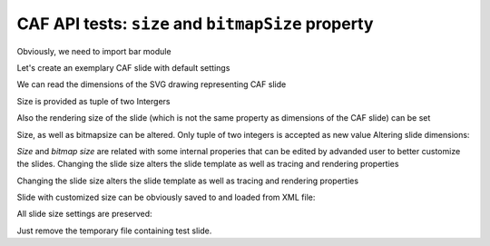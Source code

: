 .. -*- rest -*-
.. vim:syntax=rest

========================================================
CAF API  tests: ``size`` and  ``bitmapSize`` property
========================================================

Obviously, we need to import bar module

.. doctest:: 
    
    >>> import bar

Let's create an exemplary CAF slide with default settings

.. doctest:: 
    
    >>> slide = bar.barCafSlide()

We can read the dimensions of the SVG drawing representing CAF slide

.. doctest:: 
    
    >>> slide.size  #doctest: +SKIP
    (1200, 900)

Size is provided as tuple of two Intergers

.. doctest:: 
    
    >>> map(type, slide.size) == map(type, (1,1))
    True

Also the rendering size of the slide (which is not the same property as
dimensions of the CAF slide) can be set

.. doctest:: 
    
    >>> slide.bitmapSize #doctest: +SKIP
    (1200, 900)
    >>> map(type, slide.bitmapSize) == map(type, (1,1))
    True

Size, as well as bitmapsize can be altered. Only tuple of two integers is
accepted as new value Altering slide dimensions:

.. doctest:: 
    
    >>> slide.size = (1000, 500)
    >>> slide.size
    (1000, 500)

.. doctest:: 
    
    >>> slide.size = ("1000", 500)
    Traceback (most recent call last):
    AssertionError: (int,int) Tuple of two integers required
    
    >>> slide.bitmapSize = 'invalid slide dimensions'
    Traceback (most recent call last):
    AssertionError: (int,int) Tuple of two integers required

`Size` and `bitmap size` are related with some internal properies that can be
edited by advanded user to better customize the slides.  Changing the slide size
alters the slide template as well as tracing and rendering properties

.. doctest:: 
    
    >>> slide._rendererConf
    {'ReferenceHeight': 500, 'ReferenceWidth': 1000, 'imageSize': (1200, 900)}
    >>> slide._tracingConf #doctest: +SKIP

Changing the slide size alters the slide template as well as tracing and
rendering properties

.. doctest:: 
    
    >>> slide.size = (1000,500)
    >>> slide.bitmapSize = (2000, 1000)
    >>> slide._rendererConf
    {'ReferenceHeight': 500, 'ReferenceWidth': 1000, 'imageSize': (2000, 1000)}

Slide with customized size can be obviously saved to and loaded from XML file:

.. doctest::
    
    >>> from xml.dom import minidom as dom
    >>> slide.writeXMLtoFile('testSlide.svg')
    >>> testSlide = bar.barCafSlide.fromXML('testSlide.svg')
    >>> testSlide._rendererConf
    {'ReferenceHeight': 500, 'ReferenceWidth': 1000, 'imageSize': (2000, 1000)}

All slide size settings are preserved:

.. doctest::

    >>> testSlide.size
    (1000, 500)
    >>> slide.bitmapSize
    (2000, 1000)

Just remove the temporary file containing test slide.

.. doctest::

    >>> import os
    >>> os.remove('testSlide.svg')

